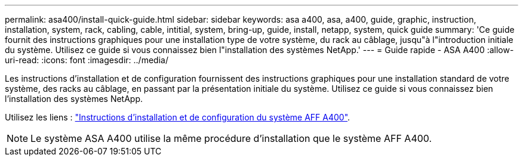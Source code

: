 ---
permalink: asa400/install-quick-guide.html 
sidebar: sidebar 
keywords: asa a400, asa, a400, guide, graphic, instruction, installation, system, rack, cabling, cable, intitial, system, bring-up, guide, install, netapp, system, quick guide 
summary: 'Ce guide fournit des instructions graphiques pour une installation type de votre système, du rack au câblage, jusqu"à l"introduction initiale du système. Utilisez ce guide si vous connaissez bien l"installation des systèmes NetApp.' 
---
= Guide rapide - ASA A400
:allow-uri-read: 
:icons: font
:imagesdir: ../media/


[role="lead"]
Les instructions d'installation et de configuration fournissent des instructions graphiques pour une installation standard de votre système, des racks au câblage, en passant par la présentation initiale du système. Utilisez ce guide si vous connaissez bien l'installation des systèmes NetApp.

Utilisez les liens : link:../media/PDF/215-14510_2023_09_en-us_AFFA400_ISI.pdf["Instructions d'installation et de configuration du système AFF A400"^].


NOTE: Le système ASA A400 utilise la même procédure d'installation que le système AFF A400.
